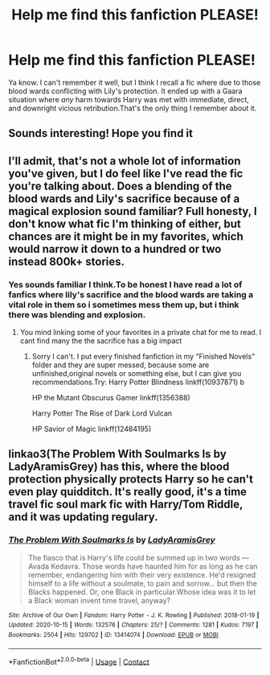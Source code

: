 #+TITLE: Help me find this fanfiction PLEASE!

* Help me find this fanfiction PLEASE!
:PROPERTIES:
:Author: ShadoWJackson
:Score: 18
:DateUnix: 1608459652.0
:DateShort: 2020-Dec-20
:FlairText: Request
:END:
Ya know. I can't remember it well, but I think I recall a fic where due to those blood wards conflicting with Lily's protection. It ended up with a Gaara situation where /any/ harm towards Harry was met with immediate, direct, and downright vicious retribution.That's the only thing I remember about it.


** Sounds interesting! Hope you find it
:PROPERTIES:
:Author: BitterDeep78
:Score: 3
:DateUnix: 1608468542.0
:DateShort: 2020-Dec-20
:END:


** I'll admit, that's not a whole lot of information you've given, but I do feel like I've read the fic you're talking about. Does a blending of the blood wards and Lily's sacrifice because of a magical explosion sound familiar? Full honesty, I don't know what fic I'm thinking of either, but chances are it might be in my favorites, which would narrow it down to a hundred or two instead 800k+ stories.
:PROPERTIES:
:Author: greenking13
:Score: 2
:DateUnix: 1608480665.0
:DateShort: 2020-Dec-20
:END:

*** Yes sounds familiar I think.To be honest I have read a lot of fanfics where lily's sacrifice and the blood wards are taking a vital role in them so i sometimes mess them up, but i think there was blending and explosion.
:PROPERTIES:
:Author: ShadoWJackson
:Score: 1
:DateUnix: 1608481658.0
:DateShort: 2020-Dec-20
:END:

**** You mind linking some of your favorites in a private chat for me to read. I cant find many the the sacrifice has a big impact
:PROPERTIES:
:Author: SpiritRiddle
:Score: 1
:DateUnix: 1608482438.0
:DateShort: 2020-Dec-20
:END:

***** Sorry I can't. I put every finished fanfiction in my "Finished Novels" folder and they are super messed, because some are unfinished,original novels or something else, but I can give you recommendations.Try: Harry Potter Blindness linkff(10937871) b

HP the Mutant Obscurus Gamer linkff(1356388)

Harry Potter The Rise of Dark Lord Vulcan

HP Savior of Magic linkff(12484195)
:PROPERTIES:
:Author: ShadoWJackson
:Score: 3
:DateUnix: 1608492202.0
:DateShort: 2020-Dec-20
:END:


** linkao3(The Problem With Soulmarks Is by LadyAramisGrey) has this, where the blood protection physically protects Harry so he can't even play quidditch. It's really good, it's a time travel fic soul mark fic with Harry/Tom Riddle, and it was updating regulary.
:PROPERTIES:
:Author: fuanonemus
:Score: 2
:DateUnix: 1608493814.0
:DateShort: 2020-Dec-20
:END:

*** [[https://archiveofourown.org/works/13414074][*/The Problem With Soulmarks Is/*]] by [[https://www.archiveofourown.org/users/LadyAramisGrey/pseuds/LadyAramisGrey][/LadyAramisGrey/]]

#+begin_quote
  The fiasco that is Harry's life could be summed up in two words --- Avada Kedavra. Those words have haunted him for as long as he can remember, endangering him with their very existence. He'd resigned himself to a life without a soulmate, to pain and sorrow... but then the Blacks happened. Or, one Black in particular.Whose idea was it to let a Black woman invent time travel, anyway?
#+end_quote

^{/Site/:} ^{Archive} ^{of} ^{Our} ^{Own} ^{*|*} ^{/Fandom/:} ^{Harry} ^{Potter} ^{-} ^{J.} ^{K.} ^{Rowling} ^{*|*} ^{/Published/:} ^{2018-01-19} ^{*|*} ^{/Updated/:} ^{2020-10-15} ^{*|*} ^{/Words/:} ^{132576} ^{*|*} ^{/Chapters/:} ^{25/?} ^{*|*} ^{/Comments/:} ^{1281} ^{*|*} ^{/Kudos/:} ^{7197} ^{*|*} ^{/Bookmarks/:} ^{2504} ^{*|*} ^{/Hits/:} ^{129702} ^{*|*} ^{/ID/:} ^{13414074} ^{*|*} ^{/Download/:} ^{[[https://archiveofourown.org/downloads/13414074/The%20Problem%20With.epub?updated_at=1606982894][EPUB]]} ^{or} ^{[[https://archiveofourown.org/downloads/13414074/The%20Problem%20With.mobi?updated_at=1606982894][MOBI]]}

--------------

*FanfictionBot*^{2.0.0-beta} | [[https://github.com/FanfictionBot/reddit-ffn-bot/wiki/Usage][Usage]] | [[https://www.reddit.com/message/compose?to=tusing][Contact]]
:PROPERTIES:
:Author: FanfictionBot
:Score: 1
:DateUnix: 1608493835.0
:DateShort: 2020-Dec-20
:END:
